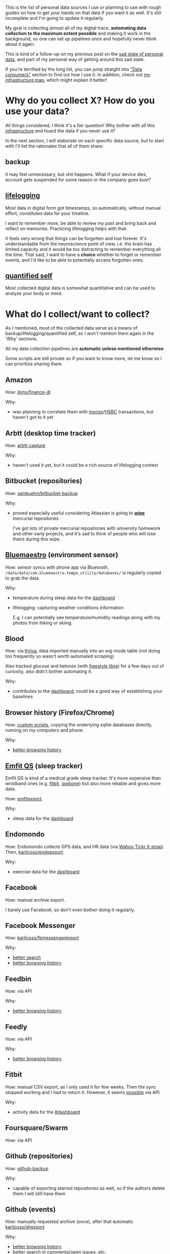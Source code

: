 #+summary: How I am using 50+ sources of my personal data
#+filetags: :dataliberation:pkm:quantifiedself:
#+upid: my_data

#+macro: shrug @@html:<code>¯\_(ツ)_/¯</code>@@

This is the list of personal data sources I use or planning to use with rough guides on how to get your hands on that data if you want it as well.
It's still incomplete and I'm going to update it regularly.

My goal is collecting almost all of my digital trace, *automating data collection to the maximum extent possible* and making it work in the background, so one can set up pipelines once and hopefully never think about it again.

This is kind of a follow-up on my previous post on the [[file:sad-infra.org][sad state of personal data]], and part of my personal way of getting around this sad state.

If you're terrified by the long list, you can jump straight into [[#consumers]["Data consumers"]] section to find out how I use it.
In addition, check out [[file:myinfra.org][my infrastructure map]], which might explain it better!

#+toc: headlines 2

* Why do you collect X? How do you use your data?
:PROPERTIES:
:CUSTOM_ID: why
:END:

All things considered, I think it's a fair question!
Why bother with all this [[file:tags.org::#infra][infrastructure]] and hoard the data if you never use it?

In the next section, I will elaborate on each specific data source, but to start with I'll list the rationales that all of them share:

** backup
:PROPERTIES:
:CUSTOM_ID: backup
:END:
It may feel unnecessary, but shit happens. What if your device dies, account gets suspended for some reason or the company goes bust?

** [[tag:lifelogging][lifelogging]]
:PROPERTIES:
:CUSTOM_ID: lifelogging
:END:

Most data in digital form got timestamps, so automatically, without manual effort, constitutes data for your timeline.

I want to remember more, be able to review my past and bring back and reflect on memories. Practicing lifelogging helps with that.

It feels very wrong that things can be forgotten and lost forever.
It's understandable from the neuroscience point of view, i.e. the brain has limited capacity and it would be too distracting to remember everything all the time.
That said, I want to have a *choice* whether to forget or remember events, and I'd like to be able to potentially access forgotten ones.

** [[tag:quantifiedself][quantified self]]
:PROPERTIES:
:CUSTOM_ID: qs
:END:

Most collected digital data is somewhat quantitative and can be used to analyze your body or mind.


#+macro: search      [[#search][better search]]
#+macro: promnesia   [[#promnesia][better browsing history]]

* What do I collect/want to collect?
:PROPERTIES:
:CUSTOM_ID: what
:END:
As I mentioned, most of the collected data serve as a means of backup/lifelogging/quantified self, so I won't mention them again in the 'Why' sections.

All my data collection pipelines are *automatic unless mentioned otherwise*.

Some scripts are still private so if you want to know more, let me know so I can prioritize sharing them.

** Amazon
:PROPERTIES:
:CUSTOM_ID: amazon
:END:

How: [[https://github.com/jbms/finance-dl][jbms/finance-dl]]

Why:

- was planning to correlate them with [[#monzo][monzo]]/[[#hsbc][HSBC]] transactions, but haven't got to it yet

** Arbtt (desktop time tracker)
:PROPERTIES:
:CUSTOM_ID: arbtt
:END:

How: [[https://arbtt.nomeata.de][arbtt-capture]]

Why:

- haven't used it yet, but it could be a rich source of lifelogging context

** Bitbucket (repositories)
:PROPERTIES:
:CUSTOM_ID: bitbucket
:END:
How: [[https://github.com/samkuehn/bitbucket-backup][samkuehn/bitbucket-backup]]

Why: 

- proved especially useful considering Atlassian is going to [[https://bitbucket.org/blog/sunsetting-mercurial-support-in-bitbucket][*wipe*]] mercurial repositories

  I've got lots of private mercurial repositories with university homework and other early projects, and it's sad to think of people who will lose theirs during this wipe.

** [[https://bluemaestro.com/products/product-details/bluetooth-environmental-monitor-and-logger][Bluemaestro]] (environment sensor)
:PROPERTIES:
:CUSTOM_ID: bluemaestro
:END:
How: sensor syncs with phone app via Bluetooth, =/data/data/com.bluemaestro.tempo_utility/databases/= is regularly copied to grab the data.

Why:

- temperature during sleep data for the [[#dashboard][dashboard]]
- lifelogging: capturing weather conditions information

  E.g. I can potentially see temperature/humidity readings along with my photos from hiking or skiing.
** Blood
:PROPERTIES:
:CUSTOM_ID: blood
:END:

How: via [[https://thriva.co][thriva]], data imported manually into an org-mode table (not doing too frequently so wasn't worth automated scraping)

Also tracked glucose and ketones (with [[https://freestylediabetes.co.uk/freestyle-libre][freestyle libre]]) for a few days out of curiosity, also didn't bother automating it.

Why:

- contributes to the [[#dashboard][dashboard]], could be a good way of establishing your baselines

** Browser history (Firefox/Chrome)
:PROPERTIES:
:CUSTOM_ID: browser_history
:END:

How: [[https://github.com/karlicoss/promnesia/tree/master/scripts][custom scripts]], copying the underlying sqlite databases directly, running on my computers and phone.

Why:

- [[#promnesia][better browsing history]]

** [[https://shop-eu.emfit.com/products/emfit-qs][Emfit QS]] (sleep tracker)
:PROPERTIES:
:CUSTOM_ID: emfit
:END:

Emfit QS is kind of a medical grade sleep tracker. It's more expensive than wristband ones (e.g. [[#fitbit][fitbit]], [[#jawbone][jawbone]]) but also more reliable and gives more data.

How: [[https://github.com/karlicoss/backup-emfit][emfitexport]].

Why:

- sleep data for the [[#dashboard][dashboard]]

** Endomondo
:PROPERTIES:
:CUSTOM_ID: endomondo
:END:
How: Endomondo collects GPS data, and HR data (via [[https://uk.wahoofitness.com/devices/heart-rate-monitors/wahoo-tickr-x-heart-rate-strap][Wahoo Tickr X strap]]). Then, [[https://github.com/karlicoss/endoexport][karlicoss/endoexport]].

Why:

- exercise data for the [[#dashboard][dashboard]]

** Facebook
:PROPERTIES:
:CUSTOM_ID: facebook
:END:
How: manual archive export.

I barely use Facebook, so don't even bother doing it regularly.

** Facebook Messenger
:PROPERTIES:
:CUSTOM_ID: messenger
:END:

How: [[https://github.com/karlicoss/fbmessengerexport][karlicoss/fbmessengerexport]] 

Why:

- [[#search][better search]]
- [[#promnesia][better browsing history]]

** Feedbin
:PROPERTIES:
:CUSTOM_ID: feedbin
:END:

How: via API

Why:

- [[#promnesia][better browsing history]]

** Feedly
:PROPERTIES:
:CUSTOM_ID: feedly
:END:
How: via API

Why:

- [[#promnesia][better browsing history]]
** Fitbit
:PROPERTIES:
:CUSTOM_ID: fitbit
:END:
How: manual CSV export, as I only used it for few weeks. Then the sync stopped working and I had to return it.
However, it seems [[https://dev.fitbit.com/build/reference/web-api/intraday-requests][possible]] via API.

Why:

- activity data for the [[#dashboard][#dashboard]]
** Foursquare/Swarm
:PROPERTIES:
:CUSTOM_ID: foursquare
:END:
How: via API
** Github (repositories)
:PROPERTIES:
:CUSTOM_ID: github_repos
:END:
How: [[https://github.com/josegonzalez/python-github-backup][github-backup]]

Why:

- capable of exporting starred repositories as well, so if the authors delete them I will still have them

** Github (events)
:PROPERTIES:
:CUSTOM_ID: github_events
:END:
How: manually requested archive (once), after that automatic [[https://github.com/karlicoss/ghexport][karlicoss/ghexport]]

Why:

- [[#promnesia][better browsing history]]
- [[#search][better search]] in comments/open issues, etc.
** Gmail
:PROPERTIES:
:CUSTOM_ID: gmail
:END:

How: [[https://github.com/joeyates/imap-backup][imap-backup]], [[#takeout][Google Takeout]]

Why:
- this is arguably *the most important* thing you should export considering how heavily everything relies on email
- [[#search][better search]]
- [[#promnesia][better browsing history]]

** Goodreads
:PROPERTIES:
:CUSTOM_ID: goodreads
:END:
How: [[https://github.com/karlicoss/goodrexport][karlicoss/goodrexport]]

** Google takeout
:PROPERTIES:
:CUSTOM_ID: takeout
:END:
How: semi-automatic. 

- only manual step: enable scheduled exports (you can schedule 6 per year at a time), and choose to keep it on Google Drive in export settings
- mount your Google Drive (e.g. via [[https://github.com/astrada/google-drive-ocamlfuse][google-drive-ocamlfuse]])
- keep a script that checks mounted Google Drive for fresh takeout and moves it somewhere safe

Why:
- Google collects lots of data, which you could put to some good use. However, old data is getting [[file:./takeout-data-gone.html][wiped]], so it's important to export Takeout regularly.
- [[#promnesia][better browsing history]]
- (potentially) search history for [[#promnesia][promnesia]]
- [[#search][search]] in youtube watch history
- location data for lifelogging and the [[#dashboard][dashboard]] (activity)
** STRT Hackernews
:PROPERTIES:
:CUSTOM_ID: hackernews
:END:
How: haven't got to it yet. It's going to require:

- extracting upvotes/saved items via web scraping since Hackernews doesn't offer an API for that. Hopefully, there is an existing library for that.
- I'm also using [[https://play.google.com/store/apps/details?id=io.github.hidroh.materialistic][Materialistic]] app that has its own 'saved' posts and doesn't synchronize with Hackernews. 

  Exporting them is going to require copying the database directly from the app private storage.

Why: same reasons as [[#reddit]].

** HSBC bank
:PROPERTIES:
:CUSTOM_ID: hsbc
:END:

How: manual exports of monthly PDFs with transactions. They don't really offer API, so unless you want to web scrape and deal with 2FA, it seems it's the best you can do.

Why
- personal finance; used it with [[https://github.com/karlicoss/hsbc-parser][karlicoss/hsbc-parser]] to feed into [[https://hledger.org][hledger]]

** [[https://hypothes.is][Hypothesis]]
:PROPERTIES:
:CUSTOM_ID: hypothesis
:END:
How: [[https://github.com/karlicoss/hypexport][karlicoss/hypexport]]

Why:

- [[#search][better search]]
- [[#promnesia][better browsing history]]
- quick todos via [[#orger][orger]]

** Instapaper
:PROPERTIES:
:CUSTOM_ID: instapaper
:END:
How: [[https://github.com/karlicoss/instapexport][karlicoss/instapexport]]

Why:

- [[#search][better search]]
- [[#promnesia][better browsing history]], in particular implementing overlay with highlights
- quick todos via [[#orger][orger]]
** Jawbone
:PROPERTIES:
:CUSTOM_ID: jawbone
:END:
How: via API.
Jawbone is dead now, so if you haven't exported it already, likely your data is lost forever.

Why:

- sleep data for the [[#dashboard][dashboard]]
** Kindle
:PROPERTIES:
:CUSTOM_ID: kindle
:END:
How: manually exported =MyClippings.txt= from Kindle. Potentially can be automated similarly to [[#kobo][Kobo]].

Why:

- [[#search][better search]]
** [[https://www.kobo.com][Kobo]] reader
:PROPERTIES:
:CUSTOM_ID: kobo
:END:
How: almost automatic via [[https://github.com/karlicoss/kobuddy][karlicoss/kobuddy]]. Manual step: having to connect your reader via USB now and then.

Why:

- [[#search][better search]]
- [[file:orger-todos.org::#krill][spaced repetition]] for unfamiliar words/new concepts via [[#orger][orger]]
** Last.fm
:PROPERTIES:
:CUSTOM_ID: lastfm
:END:
How: [[https://github.com/karlicoss/lastfm-backup][karlicoss/lastfm-backup]]


** Monzo bank
:PROPERTIES:
:CUSTOM_ID: monzo
:END:
How: [[https://github.com/karlicoss/monzoexport][karlicoss/monzoexport]]

Why:

- automatic personal finance, fed into [[https://hledger.org][hledger]]
** [[https://nomie.app][Nomie]]
:PROPERTIES:
:CUSTOM_ID: nomie
:END:
How: regular copies of =/data/data/io.nomie.pro/files/_pouch_events= and =/data/data/io.nomie.pro/files/_pouch_trackers=

Why:

- could be a great tool for detailed lifelogging if you're into it
** Nutrition
:PROPERTIES:
:CUSTOM_ID: nutrition
:END:

I tracked almost all nutrition data for stuff I ingested over the course of a year.

How: I found most existing apps/projects clumsy and unsatisfactory, so I developed my own system.
Not even a proper app, something simpler, basically a domain-specific language in Python to track it.

Tracking process was simply editing a python file and adding entries like:

#+begin_src python
  # file: food_2017.py
  july_09 = F(
    [  # lunch
         spinach * bag,
         tuna_spring_water * can,       # can size for this tuna is 120g
         beans_broad_wt    * can * 0.5, # half can. can size for broad beans is 200g
         onion_red_tsc     * gr(115)  , # grams, explicit
         cheese_salad_tsc  * 100,       # grams, implicit as it makes sense for cheese
         lime, # 1 fruit, implicit
    ],
    [
       # dinner...
    ],
    tea_black * 10,     # cups, implicit
    wine_red * ml * 150, # ml, explicit
  )

  july_10 = ... # more logs
#+end_src

Comments added for clarity of course, so it'd be more compact normally.

Then some code was used for processing, calculating, [[https://postimg.cc/bdSVc43Y][visualizing]], etc.

Having a real programming language instead of an app let me make it very flexible and expressive, e.g.:

- I could define composite dishes as Python objects, and then easily reuse them.

  E.g. if I made four servings of soup on 10.08.2018, ate one immediately and froze other three I would define something like =soup_20180810 = [...]=, and then I can simply reuse =soup_20180810= when I eat it again.
  (date was easy to find out as I label food when put it in the freezer anyway)
- I could make many things implicit, making it pretty expressive without spending time on unnecessary typing
- I rarely had to in nutrient composition manually, I just pasted the product link to supermarket website and had an automatic script to parse nutrient information
- For micronutrients (that usually aren't listed on labels) I used the [[https://github.com/alyssaq/usda-sqlite][USDA sqlite database]]

The hard thing was actually not entering, but rather not having nutrition information if you're eating out. That year I was mostly cooking my own food, so tracking was fairly easy.

Also I was more interested in lower bounds, (e.g. "do I consume at least recommended amount of micronutrients"), so not having logged food now and then was fine for me.


Why:
- I mostly wanted to learn about food composition and how it relates to my diet, and I did

  That logging motivated me to learn about different foods and try them out while keeping dishes balanced.
  I cooked so many different things, made my diet way more varied and became less picky.

  I stopped because cooking did take some time and I actually realized that as long as I actually vary
  food and try to eat everything now and then, I hit all recommended amounts of micronutrients, so I stopped.
  It's kind of an obvious thing that everyone recommends, but one thing is hearing it as a common wisdom
  and completely different is coming to the same conclusion *from your data*.

- nutritional information contributes to [[#dashboard][dashboard]]


** Photos
:PROPERTIES:
:CUSTOM_ID: photos
:END:
How: no extra effort required if you sync/organize your photos and videos now and then.

Why:

- obvious source of lifelogging, in addition comes with GPS data

** PDF annotations
:PROPERTIES:
:CUSTOM_ID: pdfs
:END:

As in, [[file:annotating.org::#pdfs][native PDF annotations]]. 

How: nothing needs to be done, PDFs are local to your computer. You do need [[https://github.com/karlicoss/my/blob/master/my/pdfs.py][some tools]] to crawl your filesystem and extract the annotations.

Why:

- experience of using your PDF annotations (e.g. searching) is [[file:annotating.org::#comparison][*extremely poor*]]

  I'm improving this by using [[#orger][orger]].

** Pinboard
:PROPERTIES:
:CUSTOM_ID: pinboard
:END:
How: [[https://github.com/karlicoss/pinbexport][karlicoss/pinbexport]]

Why:

- [[#search][better search]]
- [[#promnesia][better browsing history]]

** Plaintext notes
:PROPERTIES:
:CUSTOM_ID: notes
:END:
Mostly this refers to org-mode files, which I use for notekeeping and logging.

How: nothing needs to be done, they are local. 

Why:

- [[#search][search]] comes for free, it's already local
- [[#promnesia][better browsing history]]

** Pocket
:PROPERTIES:
:CUSTOM_ID: pocket
:END:
How: [[https://github.com/karlicoss/pockexport][karlicoss/pockexport]]

Why:

- [[#search][better search]]
- [[#promnesia][better browsing history]], in particular implementing overlay with highlights

** Reddit
:PROPERTIES:
:CUSTOM_ID: reddit
:END:
How: [[https://github.com/karlicoss/rexport][karlicoss/rexport]]

Why:

- [[#search][better search]]
- [[#promnesia][better browsing history]]
- [[file:orger-todos.org::#reddit][org-mode interface]] for processing saved Reddit posts/comments, via [[#orger][orger]]
** Remember the Milk
:PROPERTIES:
:CUSTOM_ID: rtm
:END:
How: ical export from the API.

Why:

- [[#search][better search]]

  I stopped using RTM in favor of org-mode, but I can still easily find my old task and notes, which allowed for a smooth transition.

** Rescuetime
:PROPERTIES:
:CUSTOM_ID: rescuetime
:END:
How: [[https://github.com/karlicoss/rescuexport][karlicoss/rescuexport]]

Why:

- richer contexts for lifelogging
** Shell history
:PROPERTIES:
:CUSTOM_ID: shell
:END:
How: many shells support keeping timestamps along your commands in history.

E.g. [[http://jesrui.sdf-eu.org/remember-all-your-bash-history-forever.html]["Remember all your bash history forever"]].

Why:
- potentially can be useful for detailed lifelogging


** Sleep
:PROPERTIES:
:CUSTOM_ID: sleep
:END:
Apart from [[#emfit][automatic collection]] of HR data, etc., I collect some extra stats like:

- whether I woke up on my own or after alarm
- whether I still feel sleepy shortly after waking up
- whether I had dreams (and I log dreams if I did)
- I log every time I feel sleepy throughout the day

How: org-mode, via [[https://emacs.stackexchange.com/a/45640/19521][org-capture into table]].
Alternatively, you could use a spreadsheet for that as well.

Why:

- I think it's important to find connections between subjective feelings and objective stats like amount of exercise, sleep HR, etc.,
  so I'm trying to find correlations using my [[#dashboard][dashboard]]
- dreams are quite fun part of lifelogging

** Sms/calls
:PROPERTIES:
:CUSTOM_ID: sms_calls
:END:
How: [[https://play.google.com/store/apps/details?id=com.riteshsahu.SMSBackupRestore][SMS Backup & Restore]] app, automatic exports.

** Spotify
:PROPERTIES:
:CUSTOM_ID: spotify
:END:
How: export script, using [[https://github.com/plamere/spotipy][plamere/spotipy]]

Why:
- potentially can be useful for better search in music listening history
- can be used for custom recommendation algorithms

** Stackexchange
:PROPERTIES:
:CUSTOM_ID: stackexchange
:END:
How: [[https://github.com/karlicoss/stexport][karlicoss/stexport]]

Why:

- [[#search][better search]]
- [[#promnesia][better browsing history]]
** [[https://play.google.com/store/apps/details?id=com.waterbear.taglog][Taplog]]
:PROPERTIES:
:CUSTOM_ID: taplog
:END:
(not using it anymore, in favor of org-mode)

How: regular copying of =/data/data/com.waterbear.taglog/databases/Buttons Database=

Why:

- a quick way of single tap logging (e.g. weight/sleep/exercise etc), contributes to the [[#dashboard][dashboard]]
** Telegram
:PROPERTIES:
:CUSTOM_ID: telegram
:END:
How: [[https://github.com/fabianonline/telegram_backup][fabianonline/telegram_backup]]

Why:

- [[#search][better search]]
- [[#promnesia][better browsing history]]

** Twitter
:PROPERTIES:
:CUSTOM_ID: twitter
:END:
How: twitter archive (manually, once), after that regular automatic exports via API

Why:

- [[#search][better search]]
- [[#promnesia][better browsing history]]
** VK.com
:PROPERTIES:
:CUSTOM_ID: vk
:END:
How: [[https://github.com/Totktonada/vk_messages_backup][Totktonada/vk_messages_backup]].

Sadly VK broke their API so the script stopped working. I'm barely using VK now anyway so not motivated enough to work around it.

Why:

- [[#search][better search]]
- [[#promnesia][better browsing history]]

** Weight
:PROPERTIES:
:CUSTOM_ID: weight
:END:
How: manually, used [[#nomie][Nomie]] and [[#taplog][Taplog]], but now just using org-mode and extracting data with [[https://github.com/karlicoss/orgparse][orgparse]].
Could be potentially automated via wireless scales, but not much of a priority for me.

Why:

- obvious data source for the [[#dashboard][dashboard]]

** TODO Whatsapp
:PROPERTIES:
:CUSTOM_ID: whatsapp
:END:
Barely using it so haven't bothered yet.   

How: Whatsapp doesn't offer API, so potentially going to require grabbing sqlite database from Android app (=/data/data/com.whatsapp/databases/msgstore.db=)

Why:

- [[#search][better search]]
- [[#promnesia][better browsing history]]

** [[https://www.23andme.com][23andme]]
:PROPERTIES:
:CUSTOM_ID: 23andme
:END:

How: manual [[https://customercare.23andme.com/hc/en-us/articles/212196868-Accessing-Your-Raw-Genetic-Data][raw data export]] from 23andme website. I hope your genome doesn't change so often to bother with automatic exports!

Why:

- was planning to setup some sort of automatic search of new genome insights against open source analysis tools

  Haven't really had time to think about it yet, and it feels like a hard project out of my realm of competence.

* Data consumers
:PROPERTIES:
:CUSTOM_ID: consumers
:END:

** Instant search
:PROPERTIES:
:CUSTOM_ID: search
:END:
Typical search interfaces make me unhappy as they are *siloed, slow, awkward to use and don't work offline*.
So I built my own ways around it! I write about it in detail [[file:pkm-search.org::#personal_information][here]].

In essence, I'm mirroring most of my online data like chat logs, comments, etc., as plaintext.
I can overview it in any text editor, and incrementally search over *all of it* in a single keypress.

** orger
:PROPERTIES:
:CUSTOM_ID: orger
:END:
[[https://github.com/karlicoss/orger][orger]] is a tool that helps you generate an org-mode representation of your data.

It lets you benefit from the existing tooling and infrastructure around org-mode, the most famous being Emacs.

I'm using it for:

- searching, overviewing and navigating the data
- creating tasks straight from the apps (e.g. Reddit/Telegram)
- spaced repetition via [[https://orgmode.org/worg/org-contrib/org-drill.html][org-drill]]

Orger comes with some existing [[https://github.com/karlicoss/orger/tree/master/modules][modules]], but it should be easy to adapt your own data source if you need something else.

I write about it in detail [[file:orger.org][here]] and [[file:orger-todos.org][here]].
** promnesia
:PROPERTIES:
:CUSTOM_ID: promnesia
:END:
[[https://github.com/karlicoss/promnesia#demo][promnesia]] is a browser extension I'm working on to escape silos by *unifying annotations and browsing history* from different data sources.

I've been using it for more than a year now and working on final touches to properly release it for other people.

** dashboard
:PROPERTIES:
:CUSTOM_ID: dashboard
:END:

As a big fan of [[file:tags.org::#quantified-self][#quantified-self]], I'm working on personal health, sleep and exercise dashboard, built from various data sources.

I'm working on making it public, you can see some screenshots [[https://www.reddit.com/r/QuantifiedSelf/comments/cokt4f/what_do_you_all_do_with_your_data/ewmucgk][here]].

** timeline
:PROPERTIES:
:CUSTOM_ID: timeline
:END:

Timeline is a [[file:tags.org::#lifelogging][#lifelogging]] project I'm working on.

I want to see all my digital history, search in it, filter, easily jump at a specific point in time and see the context when it happened.
That way it works as a sort of external memory.

Ideally, it would look similar to Andrew Louis's [[https://hyfen.net/memex][Memex]], or might even reuse his interface if
he open sources it. I highly recommend watching his talk for inspiration.


** [[gh:HPI][~HPI~]] python package
:PROPERTIES:
:CUSTOM_ID: mypkg
:END:

This python package is a my personal (python) API to access all collected data.

I'm elaborating on it [[file:hpi.org][here]].

* --
:PROPERTIES:
:CUSTOM_ID: fin
:END:

Happy to answer any questions on my approach and help you with liberating your data.  

In the [[file:exports.org][next post]] I'm elaborating on design decisions behind my data export and access infrastructure.

*Updates*:
- [2020-01-14]: added 'Nutrition', 'Shell history' and 'Sleep' sections
